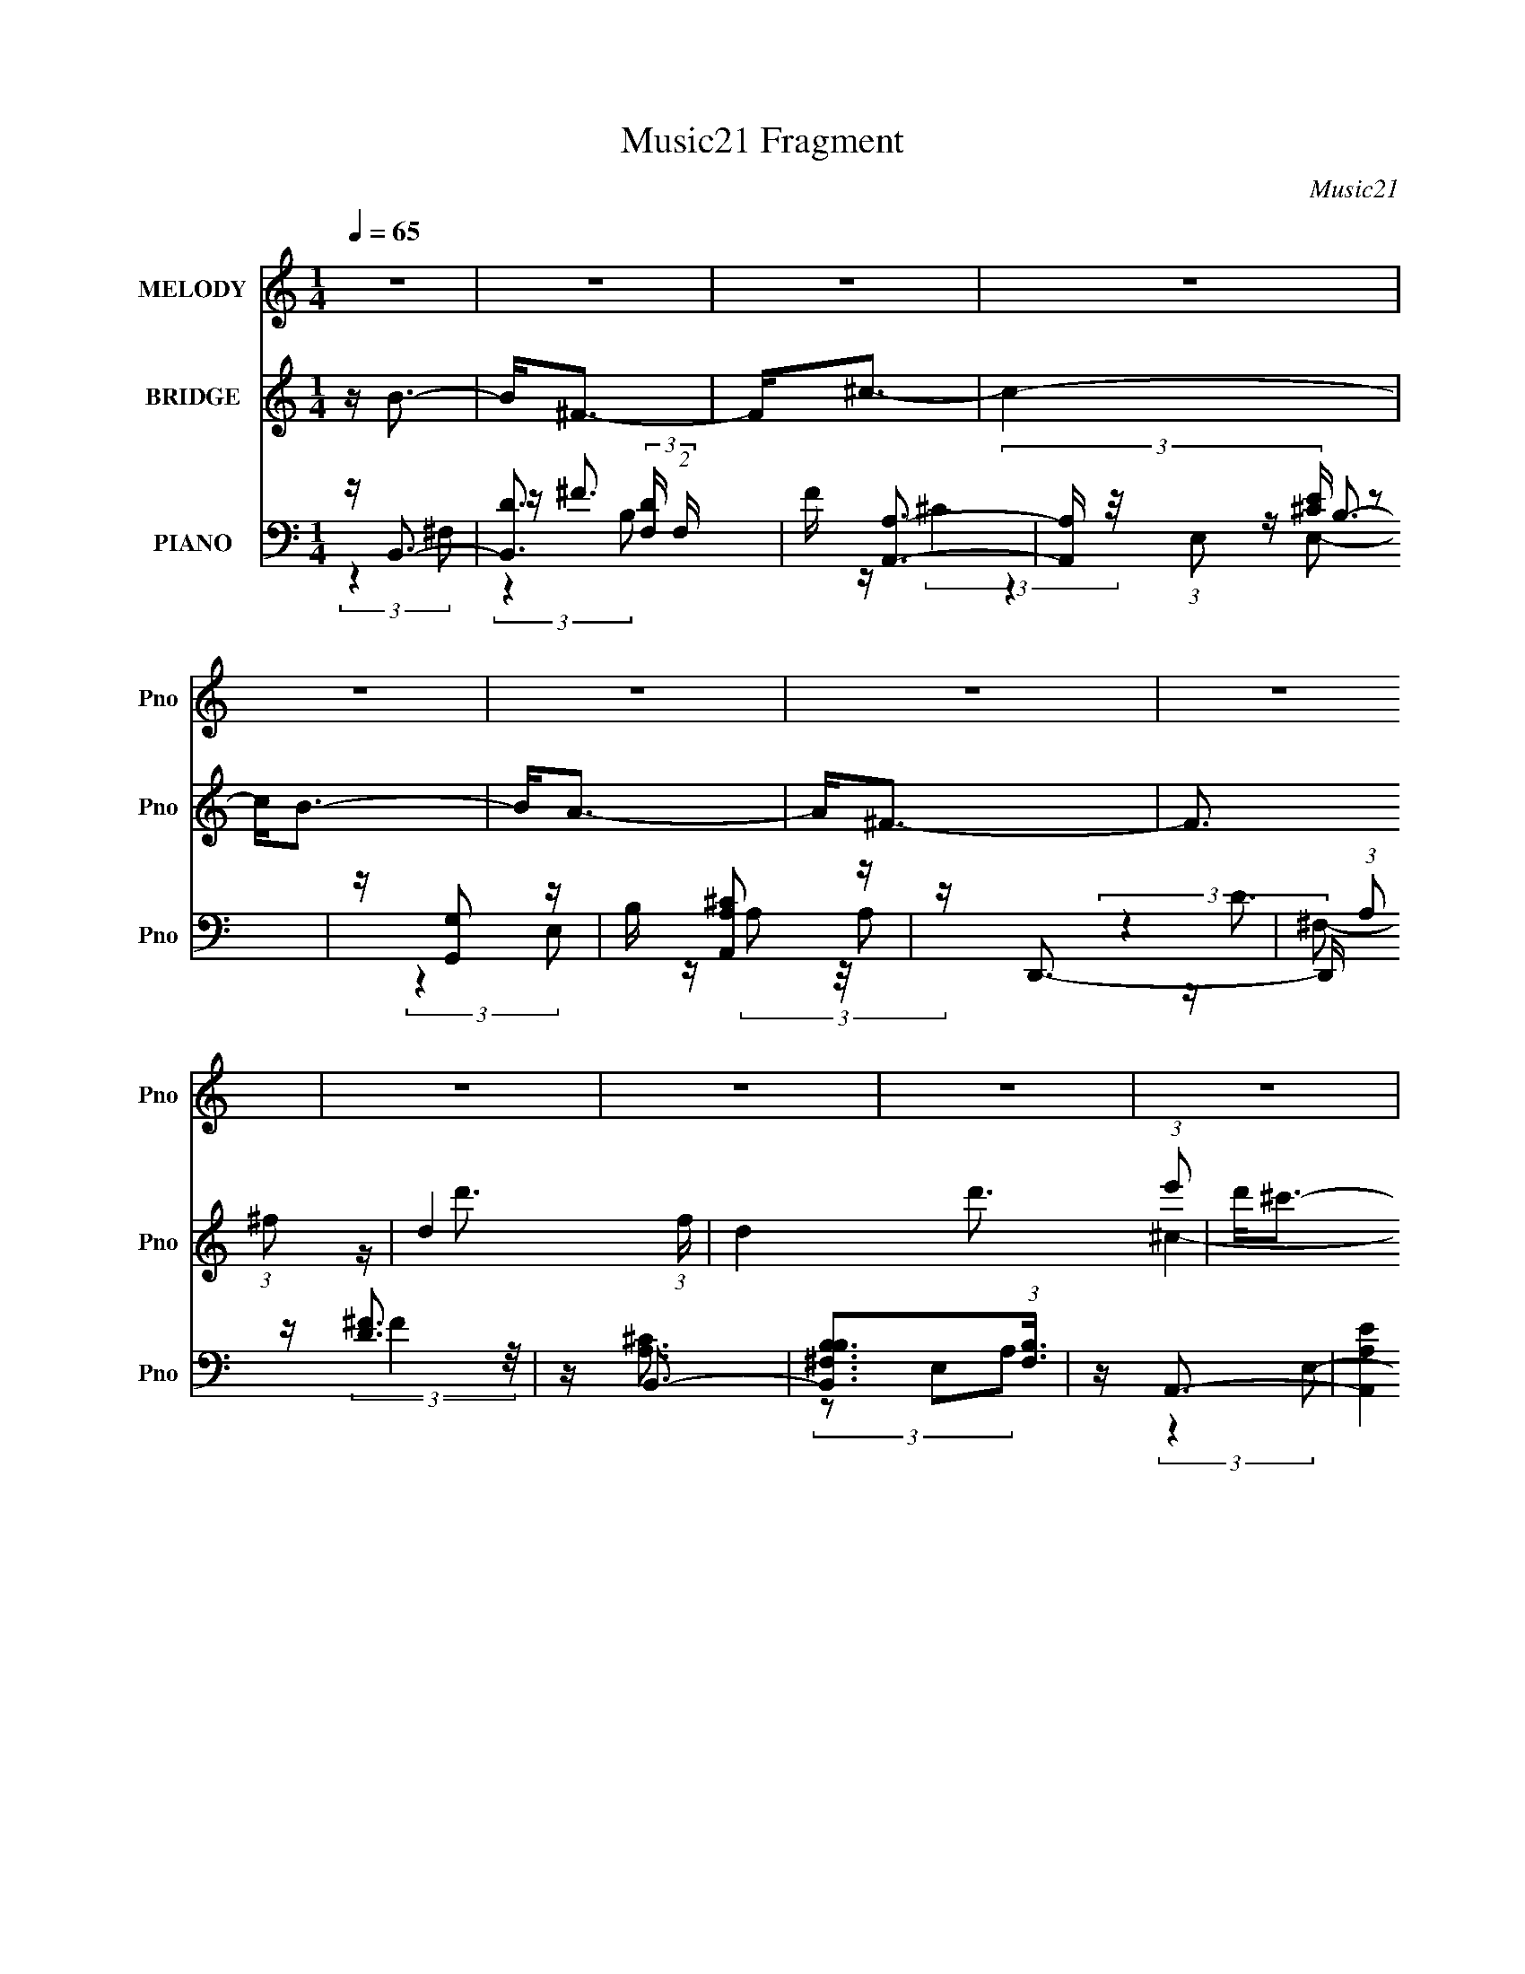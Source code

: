 X:1
T:Music21 Fragment
C:Music21
%%score 1 ( 2 3 4 ) ( 5 6 7 8 )
L:1/16
Q:1/4=65
M:1/4
I:linebreak $
K:none
V:1 treble nm="MELODY" snm="Pno"
V:2 treble nm="BRIDGE" snm="Pno"
V:3 treble 
L:1/4
V:4 treble 
L:1/4
V:5 bass nm="PIANO" snm="Pno"
V:6 bass 
V:7 bass 
L:1/4
V:8 bass 
L:1/4
V:1
 z4 | z4 | z4 | z4 | z4 | z4 | z4 | z4 | z4 | z4 | z4 | z4 | z4 | z4 | z4 | z4 | z4 | z4 | z d3 | %19
 z d2 (3:2:1d2 | z (3^c2 z/ c2 | z ^f3 | z B3- | B A2 (3:2:1A2- | (3:2:2A z/ ^F3- | F3 z | z G3 | %27
 z G2 (3:2:1G2 | z (3^F2 z/ F2 | z B3 | z d2 z | (3:2:2d4 e2- | (3:2:2e z/ ^c3- | c4 | z d3- | %35
 d d2 (3:2:1d2- | (3d z/ ^c2 (3:2:2z/ c2 | z ^f3 | z B3 | z A2 (3:2:1B2- | (3:2:2B z/ ^F3- | F3 z | %42
 z G3 | z G2 (3:2:1G2- | (3G z/ ^F2 (3:2:2z/ F2 | z B3- | B(3d2 z/ ^f2 | z ^c2 (3:2:1d2 | ^c2<B2- | %49
 B4- | B3 z | (3:2:2z4 e2- | (3e z/ ^f2 (3:2:2z/ f2 | e(3^f2 z/ d'2 | z ^c'2 (3:2:1b2- | %55
 (3:2:2b z/ a2 z | z (3b2 z/ b2 | a ^f2 (3:2:1e2 | z ^f3- | f2 z2 | z g2 (3:2:1g2 | %61
 ^f g2 (3:2:1g2 | a(3^f2 z/ e2 | z d3 | z (3d2 z/ d2 | B(3d2 z/ e2 | z ^f3- | %67
 (12:7:2f4 z/ (3:2:1e2- | (3e z/ ^f2 (3:2:2z/ f2 | e(3^f2 z/ d'2 | z (3^c'2 z/ b2 | z a3 | %72
 z (3b2 z/ b2 | a(3^f2 z/ e2- | (3:2:2e z/ ^f3- | f2 z2 | z g2 (3:2:1g2 | ^f(3g2 z/ a2 | %78
 z ^f2 (3:2:1e2 | z d3 | z (3d2 z/ ^f2- | (3:2:2f z/ ^c2 (3:2:1d2- | (3:2:2d z/ B3- | B4- | B z3 | %85
 z4 | z4 | z4 | z4 | z4 | z4 | z4 | z4 | z4 | z4 | z4 | z4 | z4 | z4 | z4 | z d3- | %101
 d d2 (3:2:1d2- | (3d z/ ^c2 (3:2:2z/ c2 | z ^f3 | z B3 | z A2 (3:2:1B2- | (3:2:2B z/ ^F3- | F3 z | %108
 z G3 | z G2 (3:2:1G2- | (3G z/ ^F2 (3:2:2z/ F2 | z B3- | B(3d2 z/ ^f2 | z ^c2 (3:2:1d2 | ^c2<B2- | %115
 B (6:5:2z2 e2- | (3e z/ ^f2 (3:2:2z/ f2 | e(3^f2 z/ d'2 | z ^c'2 (3:2:1b2- | (3:2:2b z/ a2 z | %120
 z (3b2 z/ b2 | a ^f2 (3:2:1e2 | z ^f3- | f2 z2 | z g2 (3:2:1g2 | ^f g2 (3:2:1g2 | a(3^f2 z/ e2 | %127
 z d3 | z (3d2 z/ d2 | B(3d2 z/ e2 | z ^f3- | (12:7:2f4 z/ (3:2:1e2- | (3e z/ ^f2 (3:2:2z/ f2 | %133
 e(3^f2 z/ d'2 | z (3^c'2 z/ b2 | z a3 | z (3b2 z/ b2 | a(3^f2 z/ e2- | (3:2:2e z/ ^f3- | f2 z2 | %140
 z g2 (3:2:1g2 | ^f(3g2 z/ a2 | z ^f2 (3:2:1e2 | z d3 | z (3d2 z/ ^f2- | (3:2:2f z/ ^c2 (3:2:1d2- | %146
 (3:2:2d z/ B3- | B4- | B z3 | z4 | z4 | z4 | z4 | z4 | z4 | z4 | z4 | z4 | z4 | z4 | z4 | z4 | %162
 z4 | (3:2:2z4 e2- | (3e z/ ^f2 (3:2:2z/ f2 | e(3^f2 z/ d'2 | z ^c'2 (3:2:1b2- | (3:2:2b z/ a2 z | %168
 z (3b2 z/ b2 | a ^f2 (3:2:1e2 | z ^f3- | f2 z2 | z g2 (3:2:1g2 | ^f g2 (3:2:1g2 | a(3^f2 z/ e2 | %175
 z d3 | z (3d2 z/ d2 | B(3d2 z/ e2 | z ^f3- | (12:7:2f4 z/ (3:2:1e2- | (3e z/ ^f2 (3:2:2z/ f2 | %181
 e(3^f2 z/ d'2 | z (3^c'2 z/ b2 | z a3 | z (3b2 z/ b2 | a(3^f2 z/ e2- | (3:2:2e z/ ^f3- | f2 z2 | %188
 z g2 (3:2:1g2 | ^f(3g2 z/ a2 | z ^f2 (3:2:1e2 | z d3 | z (3d2 z/ ^f2- | (3:2:2f z/ ^c2 (3:2:1d2- | %194
 (3:2:2d z/ B3- | B4- | B z3 |] %197
V:2
 z B3- | B2<^F2- | F2<^c2- | c4- | c2<B2- | B2<A2- | A2<^F2- | F3 (3:2:1^f2- | d4- (3:2:1f | %9
 d4 d'3 (3:2:1e'2 | d'2<^c'2- | (12:7:1c'4 c3 (3:2:1a2- | (3:2:1[ab] b7/3 z | [^c'b]a2 z | %14
 (3:2:2f z/ [Bb]3- | [Bb]4- | [Bb]4- | [Bb]4 | z4 | z4 | z4 | z4 | z4 | z4 | z4 | z4 | z4 | z4 | %28
 z4 | z4 | z4 | z4 | z4 | z4 | ^f4- | f4 | ^c4- | (3:2:2c4 A2- | B4- (3:2:1A | (3:2:2B4 z2 | %40
 (3:2:2z4 A2- | d3 (3:2:1A z | [eB]4- | [eB]3 z | z4 | (3:2:2d4 B2- | d4 (3:2:1B | %47
 (3:2:1^c4 d (3:2:1z/ | B4- (3:2:1c/ | B3 z | (3:2:2b4 d'2- | (3:2:4^c'2 d' z2 e'2 | [^f'B]4- | %53
 [f'B]3 z | z ^c3- | c2<A2 | z [GB]3- | [GB] z3 | z [Ad]3- | [Ad]4 | z e3- | e4- | e2<[Bd]2- | %63
 [Bd]3 (3:2:1^f2- | (3:2:1f2 d3- | d3 (3:2:1e2- | (3:2:2e z/ ^f3- | fB2 z | (3:2:2c z/ [Bd]3- | %69
 [Bd]4- | [Bd] A3- | A2 c4- | c2<B2- | B2<A2- | A2<d2- | [d^f]3 z | (3:2:1a2 b3- | b3 (3:2:1^c'2- | %78
 (3:2:1c'2 d'3- | d'4- | d' (3:2:2d4 z/ | (3:2:1[f^c]2 ^c5/3 z | (3:2:2d z/ B3- | B (6:5:2z2 ^F2- | %84
 (3:2:1F2 d3- | d3 (3:2:1e2- | (3:2:1e2 ^c3- | c4- | c2<B2- | B2<A2- | A ^F3- | [F^f]3 (3:2:1e2 | %92
 (3:2:1[ad-] d10/3- | d4 d'3 (3:2:1e'2 | d'2<[^c'c']2- | (12:7:1[c'c']4 c3 (3:2:1a2- | %96
 (3:2:1[ab] b7/3 z | [^c'b]a2 z | (3:2:2f z/ [Bb]3- | [Bb]4- | ^f4- [Bb] | f4 | ^c4- | %103
 (3:2:2c4 A2- | B4- (3:2:1A | (3:2:2B4 z2 | (3:2:2z4 A2- | d3 (3:2:1A z | [eB]4- | [eB]3 z | z4 | %111
 (3:2:2d4 B2- | d4 (3:2:1B | (3:2:1^c4 d (3:2:1z/ | (3:2:4[BB]2 c/ z2 ^c2- | (3:2:1[cd]2 d5/3 z | %116
 (3:2:2e z/ [B^f]3- | [Bf]4- | [Bf]2<^c2- | c2<A2 | z [GB]3- | [GB] z3 | z [Ad]3- | [Ad]4 | z e3- | %125
 e4- | e2<[Bd]2- | [Bd]3 (3:2:1^f2- | (3:2:1f2 d3- | d3 (3:2:1e2- | (3:2:2e z/ ^f3- | fB2 z | %132
 (3:2:2c z/ [Bd]3- | [Bd]4- | [Bd] A3- | A2 c4- | c2<B2- | B2<A2- | A2<d2- | [d^f]3 z | %140
 (3:2:1a2 b3- | b3 (3:2:1^c'2- | (3:2:1c'2 d'3- | d'4- | d' (3:2:2d4 z/ | (3:2:1[f^c]2 ^c5/3 z | %146
 (3:2:2d z/ B3- | B (6:5:2z2 ^F2- | (3:2:1F2 d3- | d3 (3:2:1e2- | (3:2:1e2 ^c3- | c4- | c2<B2- | %153
 B2<A2- | A ^F3- | [F^f]3 (3:2:1e2 | (3:2:1a2 b3- | b4- | b2<^f2- | (12:11:1[fd-]4 d/3- | %160
 d (3:2:1[f'B-] B7/3- | (12:7:1[Bd']4 [d'e']2/3 e'/3 x2/3 | (3:2:1[Bb_B]2 _B5/3 z | %163
 [c'^ce]4 (3:2:1B2 | ^f2<[Bf]2- | [Bf]4- | [Bf]2<^c2- | c2<A2 | z [GB]3- | [GB] z3 | z [Ad]3- | %171
 [Ad]4 | z e3- | e4- | e2<[Bd]2- | [Bd]3 (3:2:1^f2- | (3:2:1f2 d3- | d3 (3:2:1e2- | %178
 (3:2:2e z/ ^f3- | fB2 z | (3:2:2c z/ [Bd]3- | [Bd]4- | [Bd] A3- | A2 c4- | c2<B2- | B2<A2- | %186
 A2<d2- | [d^f]3 z | (3:2:1a2 b3- | b3 (3:2:1^c'2- | (3:2:1c'2 d'3- | d'4- | d' (3:2:2d4 z/ | %193
 (3:2:1[f^c]2 ^c5/3 z | (3:2:2d z/ B3- | B z3 | z4 | z4 | z g3- | g3 (3:2:1a2- | (3:2:1a2 ^f3- | %201
 f4 | z d3- | d2 ^c3- | c4- | c4- | c4- | c4 | z B3- | B4- | B4- | B4- | B4- (3:2:1d2- | %213
 B2 d4- (3:2:1e4- | (6:5:2d2 e4 ^f2- | f4- | f3 z |] %217
V:3
 x | x | x | x | x | x | x | x13/12 | z/4 d'3/4- x/6 | x25/12 | ^c- | x5/3 | B | A | x | x | x | %17
 x | x | x | x | x | x | x | x | x | x | x | x | x | x | x | x | x | x | x | x | x | x7/6 | x | x | %41
 x7/6 | x | x | x | x | x7/6 | z3/4 ^c/4- | x13/12 | x | x | x7/6 | x | x | x | x | x | x | x | x | %60
 x | x | x | x13/12 | x13/12 | x13/12 | x | (3:2:2z ^c/- | x | x | z/4 ^c3/4- | x3/2 | x | x | x | %75
 (3:2:2z a/- | x13/12 | x13/12 | x13/12 | x | (3:2:2z ^f/- | (3:2:2z d/- | x | x | x13/12 | %85
 x13/12 | x13/12 | x | x | x | z/4 d/ z/4 | (3:2:2z a/- x/12 | z/4 d'3/4- | x25/12 | ^c- | x5/3 | %96
 B | A | x | x | x5/4 | x | x | x | x7/6 | x | x | x7/6 | x | x | x | x | x7/6 | z3/4 ^c/4- | %114
 x13/12 | (3:2:2z e/- | x | x | x | x | x | x | x | x | x | x | x | x13/12 | x13/12 | x13/12 | x | %131
 (3:2:2z ^c/- | x | x | z/4 ^c3/4- | x3/2 | x | x | x | (3:2:2z a/- | x13/12 | x13/12 | x13/12 | %143
 x | (3:2:2z ^f/- | (3:2:2z d/- | x | x | x13/12 | x13/12 | x13/12 | x | x | x | z/4 d/ z/4 | %155
 (3:2:2z a/- x/12 | x13/12 | x | x | (3:2:2z ^f'/- | z/4 e'3/4- | (3:2:2z [Bb]/- | z/4 ^c'3/4- | %163
 (3z/ d/ z/ x/3 | x | x | x | x | x | x | x | x | x | x | x | x13/12 | x13/12 | x13/12 | x | %179
 (3:2:2z ^c/- | x | x | z/4 ^c3/4- | x3/2 | x | x | x | (3:2:2z a/- | x13/12 | x13/12 | x13/12 | %191
 x | (3:2:2z ^f/- | (3:2:2z d/- | x | x | x | x | x | x13/12 | x13/12 | x | x | x5/4 | x | x | x | %207
 x | x | x | x | x | x4/3 | x13/6 | x3/2 | x | x |] %217
V:4
 x | x | x | x | x | x | x | x13/12 | x7/6 | x25/12 | x | x5/3 | x | (3:2:2z ^f/- | x | x | x | x | %18
 x | x | x | x | x | x | x | x | x | x | x | x | x | x | x | x | x | x | x | x | x7/6 | x | x | %41
 x7/6 | x | x | x | x | x7/6 | x | x13/12 | x | x | x7/6 | x | x | x | x | x | x | x | x | x | x | %62
 x | x13/12 | x13/12 | x13/12 | x | x | x | x | x | x3/2 | x | x | x | x | x13/12 | x13/12 | %78
 x13/12 | x | x | x | x | x | x13/12 | x13/12 | x13/12 | x | x | x | (3:2:2z e/- | x13/12 | x | %93
 x25/12 | x | x5/3 | x | (3:2:2z ^f/- | x | x | x5/4 | x | x | x | x7/6 | x | x | x7/6 | x | x | %110
 x | x | x7/6 | x | x13/12 | x | x | x | x | x | x | x | x | x | x | x | x | x13/12 | x13/12 | %129
 x13/12 | x | x | x | x | x | x3/2 | x | x | x | x | x13/12 | x13/12 | x13/12 | x | x | x | x | x | %148
 x13/12 | x13/12 | x13/12 | x | x | x | (3:2:2z e/- | x13/12 | x13/12 | x | x | x | x | x | %162
 (3:2:2z B/- | x4/3 | x | x | x | x | x | x | x | x | x | x | x | x13/12 | x13/12 | x13/12 | x | %179
 x | x | x | x | x3/2 | x | x | x | x | x13/12 | x13/12 | x13/12 | x | x | x | x | x | x | x | x | %199
 x13/12 | x13/12 | x | x | x5/4 | x | x | x | x | x | x | x | x | x4/3 | x13/6 | x3/2 | x | x |] %217
V:5
 z B,,3- | [B,,D]3 (3:2:2[DF,] (2:2:1F,6/5 | F [A,,A,]3- | [A,,A,] (3:2:1E,2 [^CE] z2 | %4
 z [G,,G,]2 z | B, [A,,A,^C]2 z | z D,,3- | D,, (3:2:1A,2 [D^F]3 | z B,,3- | %9
 [B,,B,^F,B,]3(3:2:1[B,F,]3/2 | z A,,3- | (12:11:2[A,,A,E]4 E,2 | z [G,,G,B,]2 z | z [A,,A,^C]2 z | %14
 z B,,3- | [B,,^F]4 (3:2:1F,2 | z B,,3- | B,,3 [B,D]2 z | z B,,3- | %19
 (12:7:1[B,,^F]4 [^FD]2/3 D/3 (3:2:1F,2 | z [A,,A,]3- | [A,,A,] C (6:5:1E,2 E z2 | z G,,2 z | %23
 D [A,,^C]2 z | (3:2:1[A,D,,-]2 D,,8/3- | D,,2 (3:2:1A,2 ^F z2 | z E,,3- | E,,2 (3:2:1B,2 G2 z | %28
 z B,,3- | (12:7:1B,,4 F (6:5:1F,2 [B,D] (6:5:1z2 | z G,,3- | %31
 G,,2 (6:5:2D,2 [G,B,]2 (3:2:2z/ G,,- (3:2:1G,, | z ^F,,3- | F,, (3:2:1C,2 [^F,_B,^C] z2 | %34
 z B,,3- | [B,,^F]3 [B,D] (6:5:1F,2 | z A,,3- | [A,,^CE]3 (3:2:1[^CEA,] A,/3 (3:2:1E,4 | %38
 z (3:2:2[G,,G,B,]4 z/ | z A,,3 | z [D,D]3- | [D,D] (3:2:1[A,^F]2 ^F2/3 z | z [E,,B,E]3- | %43
 [E,,B,E] (6:5:1[B,,G]2 G/3 z | z B,,3- | B,,2 (3:2:1F,2 [B,D^F] z2 | z [G,,G,B,D] z2 | %47
 z [^F,,^F,^C] z2 | z B,,3- | [B,,DB,]3 (3:2:2[B,B,]3/2 (1:1:1F,4 | z [^C,^CE]2 z | z [^F,,^F]3 | %52
 z B,,3- | [B,,B,DB,]3 (3:2:2[B,F,]3/2 (1:1:1F,/ | (3D2 z2 ^C,2- | %55
 (6:5:1[C,A,^C]2 [A,^CF,,]4/3 F,,2/3 x/3 | z [G,,B,]2 z | z [A,,A,^C]2 z | z D,,3- | %59
 (12:7:1[D,,A,A,D^F]4[A,D^FA,,]2/3 z | z E,,3- | (12:7:1[E,,EG]4 [EGB,]2/3 (3:2:1B, x/3 | z B,,3- | %63
 [B,,B,D^C]3 (3:2:2[^CF,]3/2 (1:1:1F,/ | D2<G,,2- | (12:7:1[G,,G,B,D]4 [G,B,DD,]2/3 (3:2:1D, x/3 | %66
 z ^F,,3- | [F,,_B,^C,]2(3:2:2[^C,C,]^F,2 | [F_B,]2<B,,2- | [B,,B,D]2 [B,DF,] (3:2:1F,/ x2/3 | %70
 B,2<A,,2- | (12:11:2[A,,A,A,^C]4 E,2 | E (3:2:1[E,G,,G,B,] [G,,G,B,]4/3 z | z [A,,A,^C]2 z | %74
 (3:2:1A, x/3 (3D,,2 z/ D,2- | (3:2:1[D,A,]4 A,/3 z | ^F2<E,,2- | [E,,E]3 (6:5:1B,,2 | G B,,3- | %79
 (12:7:1[B,,B,D^F]4 [B,D^FF,]2/3 (3:2:1F, x/3 | z [G,,G,B,]2 z | z [A,,A,^C]2 z | z B,,3- | %83
 [B,,B,]4 (6:5:1F,2 | F (3:2:1[F,B,,-B,-D-]2 [B,,B,D]5/3- | [B,,B,D] (3:2:1[F,^F-]2 ^F5/3- | %86
 F (3:2:1[B,A,,-]2 A,,5/3- | (12:7:1A,,4 C (6:5:1E,2 A, (6:5:1z2 | z [G,,B,]2 z | %89
 (3:2:1G,2 [A,,^C] z2 | z D,,3- | D,,4 (3A,2 ^F2 ^C2 | D2<B,,2- | [B,,B,^F,B,]3(3:2:1[B,F,]3/2 | %94
 z A,,3- | (12:11:2[A,,A,E]4 E,2 | z [G,,G,B,]2 z | z [A,,A,^C]2 z | z B,,3- | [B,,^F]4 (3:2:1F,2 | %100
 z B,,3- | [B,,^F]3 [B,D] (6:5:1F,2 | z A,,3- | [A,,^CE]3 (3:2:1[^CEA,] A,/3 (3:2:1E,4 | %104
 z (3:2:2[G,,G,B,]4 z/ | z A,,3 | z [D,D]3- | [D,D] (3:2:1[A,^F]2 ^F2/3 z | z [E,,B,E]3- | %109
 [E,,B,E] (6:5:1[B,,G]2 G/3 z | z B,,3- | B,,2 (3:2:1F,2 [B,D^F] z2 | z [G,,G,B,D] z2 | %113
 z [^F,,^F,^C] z2 | z B,,3- | [B,,DB,]3 (3:2:2[B,B,]3/2 (1:1:1F,4 | z B,,3- | %117
 [B,,B,DB,]3 (3:2:2[B,F,]3/2 (1:1:1F,/ | (3D2 z2 ^C,2- | (6:5:1[C,A,^C]2 [A,^CF,,]4/3 F,,2/3 x/3 | %120
 z [G,,B,]2 z | z [A,,A,^C]2 z | z D,,3- | (12:7:1[D,,A,A,D^F]4[A,D^FA,,]2/3 z | z E,,3- | %125
 (12:7:1[E,,EG]4 [EGB,]2/3 (3:2:1B, x/3 | z B,,3- | [B,,B,D^C]3 (3:2:2[^CF,]3/2 (1:1:1F,/ | %128
 D2<G,,2- | (12:7:1[G,,G,B,D]4 [G,B,DD,]2/3 (3:2:1D, x/3 | z ^F,,3- | %131
 [F,,_B,^C,]2(3:2:2[^C,C,]^F,2 | [F_B,]2<B,,2- | [B,,B,D]2 [B,DF,] (3:2:1F,/ x2/3 | B,2<A,,2- | %135
 (12:11:2[A,,A,A,^C]4 E,2 | E (3:2:1[E,G,,G,B,] [G,,G,B,]4/3 z | z [A,,A,^C]2 z | %138
 (3:2:1A, x/3 (3D,,2 z/ D,2- | (3:2:1[D,A,]4 A,/3 z | ^F2<E,,2- | [E,,E]3 (6:5:1B,,2 | G B,,3- | %143
 (12:7:1[B,,B,D^F]4 [B,D^FF,]2/3 (3:2:1F, x/3 | z [G,,G,B,]2 z | z [A,,A,^C]2 z | z B,,3- | %147
 [B,,B,]4 (6:5:1F,2 | F (3:2:1[F,B,,-B,-D-]2 [B,,B,D]5/3- | [B,,B,D] (3:2:1[F,^F-]2 ^F5/3- | %150
 F (3:2:1[B,A,,-]2 A,,5/3- | (12:7:1A,,4 C (6:5:1E,2 A, (6:5:1z2 | z [G,,B,]2 z | %153
 (3:2:1G,2 [A,,^C] z2 | z D,,3- | D,,4 (3A,2 ^F2 ^C2 | D2<E,,2- | [E,,E]3 (3:2:1B,,4 | z B,,3- | %159
 (12:7:2[B,,B,]4 [F,B,-]2 | (3:2:1B, [FG,,-] G,,7/3- | %161
 G,,2 (6:5:2D,2 [G,B,D]2 (3:2:2z/ G,,- (3:2:1G,, | z ^F,,3- | [F,,^F,F,_B,^C^F]2[F,_B,^C^FC,] z | %164
 (3:2:1[C,_B,]/ _B,2/3B,,3- | [B,,B,DB,]3 (3:2:2[B,F,]3/2 (1:1:1F,/ | (3D2 z2 ^C,2- | %167
 (6:5:1[C,A,^C]2 [A,^CF,,]4/3 F,,2/3 x/3 | z [G,,B,]2 z | z [A,,A,^C]2 z | z D,,3- | %171
 (12:7:1[D,,A,A,D^F]4[A,D^FA,,]2/3 z | z E,,3- | (12:7:1[E,,EG]4 [EGB,]2/3 (3:2:1B, x/3 | z B,,3- | %175
 [B,,B,D^C]3 (3:2:2[^CF,]3/2 (1:1:1F,/ | D2<G,,2- | (12:7:1[G,,G,B,D]4 [G,B,DD,]2/3 (3:2:1D, x/3 | %178
 z ^F,,3- | [F,,_B,^C,]2(3:2:2[^C,C,]^F,2 | [F_B,]2<B,,2- | [B,,B,D]2 [B,DF,] (3:2:1F,/ x2/3 | %182
 B,2<A,,2- | (12:11:2[A,,A,A,^C]4 E,2 | E (3:2:1[E,G,,G,B,] [G,,G,B,]4/3 z | z [A,,A,^C]2 z | %186
 (3:2:1A, x/3 (3D,,2 z/ D,2- | (3:2:1[D,A,]4 A,/3 z | ^F2<E,,2- | [E,,E]3 (6:5:1B,,2 | G B,,3- | %191
 (12:7:1[B,,B,D^F]4 [B,D^FF,]2/3 (3:2:1F, x/3 | z [G,,G,B,]2 z | z [A,,A,^C]2 z | z B,,3- | %195
 [B,,B,]4 (6:5:1F,2 | F (3:2:2F,2 z4 | z4 | E,,4- | [E,,E,G,B,]2 [E,G,B,B,,] (3:2:1B,,5/2 | %200
 [EB,,-] B,,3- | [B,D^F]3 B,,2 (6:5:1F,2 z | z G,,2 z | z [^F,,^C,]2 z | [F,A,C]4- | [F,A,C]4- | %206
 (3:2:2[F,A,C]/ z z3 | z4 | (3:2:2z2 B,,4- | (12:11:2[B,,B,^CD]32 F,32 | z ^FA z | %211
 (3:2:1^c2B2 (3:2:1z | z ^c z ^f | z e2a- | (3:2:2a/ z z3 | (3:2:1z2 [^f^c'] (6:5:1z2 | z4 |] %217
V:6
 (3:2:2z4 ^F,2- | z ^F3- x2/3 | z (3:2:2^C4 z/ | x16/3 | z B,3- | (3:2:2z4 E,2 | z (3A,2 z/ A,2- | %7
 x16/3 | (3:2:2z4 ^F,2- | z (3:2:2^F4 z/ | z [A,^C]3 | (3z2 E,2A,2 x | x4 | x4 | z [B,D]3 | %15
 (3:2:1z2 ^F,2 (3:2:1z x4/3 | z [B,D]3- | x6 | z D3- | (3:2:2z4 B,2 x2/3 | z ^C3- | x20/3 | %22
 z (3G,2 z/ G,2 | (3:2:2z4 A,2- | z D2 z | x19/3 | z (3B,2 z/ B,2- | x19/3 | z (3:2:2B,4 z/ | %29
 x23/3 | z (3:2:2[G,D]4 z/ | x20/3 | z [^F,_B,]2 z | x16/3 | z [B,D]3- | (3:2:2z4 B,2 x5/3 | %36
 z A,3- | (3:2:2z4 A,2 x8/3 | (3:2:2z4 D,2 | z [A,^C] z2 | z (3A,2 z/ A,2- | (3:2:2z4 A,2 | %42
 (3:2:2z4 B,,2- | (3:2:2z4 B,2 | z [D^F]3 | x19/3 | x4 | x4 | z B,3- | z ^F2 z x8/3 | %50
 (3:2:2z4 ^C2 | z [^C^F]3 | z [B,^F]3 | (3z2 ^F,2 z2 x/3 | z ^F,,3- | (3:2:2z4 ^F,,2 | %56
 z [G,B,]2 z | (3:2:2z4 A,2 | z A,2 z | (3:2:2z4 D,,2 | z [B,E]2 z | (3:2:2z4 B,2 | %62
 z (3:2:2[D^F]4 z/ | (3z2 ^F,2 z2 x/3 | z B,2 z | (3z2 D,2G,,2 | z [^F,^C] (3:2:2z F,2 | z ^F3- | %68
 (3:2:2z2 ^F,4- | z ^F3 | z [A,^C]2 z | z E3- x | (3:2:2z4 D,2 | (3:2:2z4 A,2- | z [D^F]2 z | %75
 (3z2 D2E2 | z G2 z | z G3- x2/3 | z [D^F]2 z | (3z2 ^F,2B,2 | x4 | x4 | z (3:2:2[B,D]4 z/ | %83
 z ^F3- x5/3 | (3:2:2z4 ^F,2- | (3:2:2z4 B,2- | z ^C3- | x23/3 | (3:2:2z4 G,2- | x13/3 | %90
 z (3A,2 z/ A,2- | x8 | (3:2:2z4 ^F,2- | z (3:2:2^F4 z/ | z [A,^C]3 | (3z2 E,2A,2 x | x4 | x4 | %98
 z [B,D]3 | (3:2:1z2 ^F,2 (3:2:1z x4/3 | z [B,D]3- | (3:2:2z4 B,2 x5/3 | z A,3- | %103
 (3:2:2z4 A,2 x8/3 | (3:2:2z4 D,2 | z [A,^C] z2 | z (3A,2 z/ A,2- | (3:2:2z4 A,2 | (3:2:2z4 B,,2- | %109
 (3:2:2z4 B,2 | z [D^F]3 | x19/3 | x4 | x4 | z B,3- | z ^F2 z x8/3 | z [B,^F]3 | (3z2 ^F,2 z2 x/3 | %118
 z ^F,,3- | (3:2:2z4 ^F,,2 | z [G,B,]2 z | (3:2:2z4 A,2 | z A,2 z | (3:2:2z4 D,,2 | z [B,E]2 z | %125
 (3:2:2z4 B,2 | z (3:2:2[D^F]4 z/ | (3z2 ^F,2 z2 x/3 | z B,2 z | (3z2 D,2G,,2 | %130
 z [^F,^C] (3:2:2z F,2 | z ^F3- | (3:2:2z2 ^F,4- | z ^F3 | z [A,^C]2 z | z E3- x | (3:2:2z4 D,2 | %137
 (3:2:2z4 A,2- | z [D^F]2 z | (3z2 D2E2 | z G2 z | z G3- x2/3 | z [D^F]2 z | (3z2 ^F,2B,2 | x4 | %145
 x4 | z (3:2:2[B,D]4 z/ | z ^F3- x5/3 | (3:2:2z4 ^F,2- | (3:2:2z4 B,2- | z ^C3- | x23/3 | %152
 (3:2:2z4 G,2- | x13/3 | z (3A,2 z/ A,2- | x8 | z G3 | (3:2:2z4 G2 x5/3 | z (3:2:2^F4 z/ | z D2 z | %160
 z [G,D]2 z | x20/3 | z (3:2:2[^F,_B,^C]4 z/ | (3:2:2z2 ^C,4- | z [B,^F]3 | (3z2 ^F,2 z2 x/3 | %166
 z ^F,,3- | (3:2:2z4 ^F,,2 | z [G,B,]2 z | (3:2:2z4 A,2 | z A,2 z | (3:2:2z4 D,,2 | z [B,E]2 z | %173
 (3:2:2z4 B,2 | z (3:2:2[D^F]4 z/ | (3z2 ^F,2 z2 x/3 | z B,2 z | (3z2 D,2G,,2 | %178
 z [^F,^C] (3:2:2z F,2 | z ^F3- | (3:2:2z2 ^F,4- | z ^F3 | z [A,^C]2 z | z E3- x | (3:2:2z4 D,2 | %185
 (3:2:2z4 A,2- | z [D^F]2 z | (3z2 D2E2 | z G2 z | z G3- x2/3 | z [D^F]2 z | (3z2 ^F,2B,2 | x4 | %193
 x4 | z (3:2:2[B,D]4 z/ | z ^F3- x5/3 | x5 | x4 | (3:2:2z4 B,,2- | z E3- x2/3 | (3:2:2z4 ^F,2- | %201
 x23/3 | (3:2:2z4 G,2 | (3:2:2z2 [^F,A,^C]4- | x4 | x4 | x4 | x4 | (3:2:2z4 ^F,2- | z3 E x55 | x4 | %211
 z3 e | x4 | x4 | x4 | x4 | x4 |] %217
V:7
 x | (3:2:2z B,/ x/6 | (3:2:2z E,/- | x4/3 | x | x | z/4 D3/4 | x4/3 | x | x | (3:2:2z E,/- | %11
 x5/4 | x | x | (3:2:2z ^F,/- | (3:2:2z B,/ x/3 | x | x3/2 | (3:2:2z ^F,/- | x7/6 | (3:2:2z E,/- | %21
 x5/3 | z/4 D3/4- | x | (3:2:2z A,/- | x19/12 | z/4 (3:2:2E z/8 | x19/12 | z/4 ^F3/4- | x23/12 | %30
 (3:2:2z D,/- | x5/3 | (3:2:2z ^C,/- | x4/3 | (3:2:2z ^F,/- | x17/12 | z/4 (3:2:2^C z/8 | x5/3 | %38
 x | x | x | x | x | x | (3:2:2z ^F,/- | x19/12 | x | x | z/4 (3:2:2D z/8 | x5/3 | x | x | %52
 (3:2:2z ^F,/- | x13/12 | z/4 ^C3/4 | x | (3:2:2z G,/ | x | z/4 D3/4 | x | (3:2:2z B,/- | x | %62
 (3:2:2z ^F,/- | x13/12 | (3:2:2z D,/- | x | (3:2:2z/ ^C,- | x | (3:2:2z B,/ | (3:2:2z ^F,/ | %70
 (3:2:2z E,/- | (3:2:2z E,/- x/4 | x | x | x | x | (3:2:2z B,,/- | (3:2:2z B,,/ x/6 | %78
 (3:2:2z ^F,/- | x | x | x | (3:2:2z ^F,/- | (3:2:2z ^F,/- x5/12 | x | x | (3:2:2z E,/- | x23/12 | %88
 x | x13/12 | z/4 (3:2:2D z/8 | x2 | x | x | (3:2:2z E,/- | x5/4 | x | x | (3:2:2z ^F,/- | %99
 (3:2:2z B,/ x/3 | (3:2:2z ^F,/- | x17/12 | z/4 (3:2:2^C z/8 | x5/3 | x | x | x | x | x | x | %110
 (3:2:2z ^F,/- | x19/12 | x | x | z/4 (3:2:2D z/8 | x5/3 | (3:2:2z ^F,/- | x13/12 | z/4 ^C3/4 | x | %120
 (3:2:2z G,/ | x | z/4 D3/4 | x | (3:2:2z B,/- | x | (3:2:2z ^F,/- | x13/12 | (3:2:2z D,/- | x | %130
 (3:2:2z/ ^C,- | x | (3:2:2z B,/ | (3:2:2z ^F,/ | (3:2:2z E,/- | (3:2:2z E,/- x/4 | x | x | x | x | %140
 (3:2:2z B,,/- | (3:2:2z B,,/ x/6 | (3:2:2z ^F,/- | x | x | x | (3:2:2z ^F,/- | %147
 (3:2:2z ^F,/- x5/12 | x | x | (3:2:2z E,/- | x23/12 | x | x13/12 | z/4 (3:2:2D z/8 | x2 | %156
 (3:2:2z B,,/- | x17/12 | (3:2:2z ^F,/- | z/4 ^F3/4- | (3:2:2z D,/- | x5/3 | (3:2:2z ^C,/- | %163
 (3:2:2z ^F,/ | (3:2:2z ^F,/- | x13/12 | z/4 ^C3/4 | x | (3:2:2z G,/ | x | z/4 D3/4 | x | %172
 (3:2:2z B,/- | x | (3:2:2z ^F,/- | x13/12 | (3:2:2z D,/- | x | (3:2:2z/ ^C,- | x | (3:2:2z B,/ | %181
 (3:2:2z ^F,/ | (3:2:2z E,/- | (3:2:2z E,/- x/4 | x | x | x | x | (3:2:2z B,,/- | %189
 (3:2:2z B,,/ x/6 | (3:2:2z ^F,/- | x | x | x | (3:2:2z ^F,/- | (3:2:2z ^F,/- x5/12 | x5/4 | x | %198
 x | x7/6 | x | x23/12 | x | x | x | x | x | x | x | x59/4 | x | x | x | x | x | x | x |] %217
V:8
 x | x7/6 | x | x4/3 | x | x | x | x4/3 | x | x | x | x5/4 | x | x | x | x4/3 | x | x3/2 | x | %19
 x7/6 | x | x5/3 | x | x | x | x19/12 | x | x19/12 | (3:2:2z ^F,/- | x23/12 | x | x5/3 | x | x4/3 | %34
 x | x17/12 | (3:2:2z E,/- | x5/3 | x | x | x | x | x | x | x | x19/12 | x | x | (3:2:2z ^F,/- | %49
 x5/3 | x | x | x | x13/12 | x | x | x | x | (3:2:2z A,,/- | x | x | x | x | x13/12 | x | x | x | %67
 x | x | x | x | x5/4 | x | x | x | x | x | x7/6 | x | x | x | x | x | x17/12 | x | x | x | %87
 x23/12 | x | x13/12 | x | x2 | x | x | x | x5/4 | x | x | x | x4/3 | x | x17/12 | (3:2:2z E,/- | %103
 x5/3 | x | x | x | x | x | x | x | x19/12 | x | x | (3:2:2z ^F,/- | x5/3 | x | x13/12 | x | x | %120
 x | x | (3:2:2z A,,/- | x | x | x | x | x13/12 | x | x | x | x | x | x | x | x5/4 | x | x | x | %139
 x | x | x7/6 | x | x | x | x | x | x17/12 | x | x | x | x23/12 | x | x13/12 | x | x2 | x | %157
 x17/12 | x | x | x | x5/3 | x | x | x | x13/12 | x | x | x | x | (3:2:2z A,,/- | x | x | x | x | %175
 x13/12 | x | x | x | x | x | x | x | x5/4 | x | x | x | x | x | x7/6 | x | x | x | x | x | %195
 x17/12 | x5/4 | x | x | x7/6 | x | x23/12 | x | x | x | x | x | x | x | x59/4 | x | x | x | x | %214
 x | x | x |] %217
